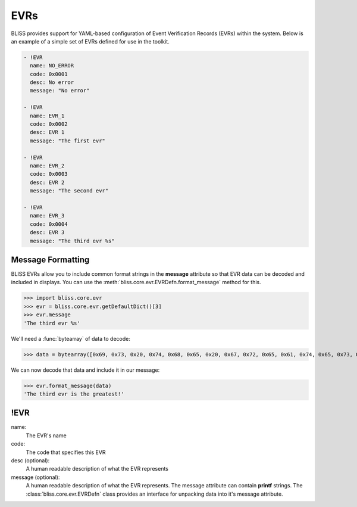 EVRs
====

BLISS provides support for YAML-based configuration of Event Verification Records (EVRs) within the system. Below is an example of a simple set of EVRs defined for use in the toolkit.

.. code-block:: yaml

   - !EVR
     name: NO_ERROR
     code: 0x0001
     desc: No error
     message: "No error"
   
   - !EVR
     name: EVR_1
     code: 0x0002
     desc: EVR 1
     message: "The first evr"
   
   - !EVR
     name: EVR_2
     code: 0x0003
     desc: EVR 2
     message: "The second evr"
   
   - !EVR
     name: EVR_3
     code: 0x0004
     desc: EVR 3
     message: "The third evr %s"

Message Formatting
------------------

BLISS EVRs allow you to include common format strings in the **message** attribute so that EVR data can be decoded and included in displays. You can use the :meth:`bliss.core.evr.EVRDefn.format_message` method for this.

>>> import bliss.core.evr
>>> evr = bliss.core.evr.getDefaultDict()[3]
>>> evr.message
'The third evr %s'

We'll need a :func:`bytearray` of data to decode:

>>> data = bytearray([0x69, 0x73, 0x20, 0x74, 0x68, 0x65, 0x20, 0x67, 0x72, 0x65, 0x61, 0x74, 0x65, 0x73, 0x74, 0x21, 0x00])

We can now decode that data and include it in our message:

>>> evr.format_message(data)
'The third evr is the greatest!'

!EVR
----

name:
    The EVR's name

code:
    The code that specifies this EVR

desc (optional): 
    A human readable description of what the EVR represents

message (optional):
    A human readable description of what the EVR represents. The message attribute can contain **printf** strings. The :class:`bliss.core.evr.EVRDefn` class provides an interface for unpacking data into it's message attribute.
